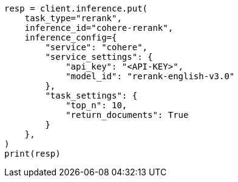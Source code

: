 // This file is autogenerated, DO NOT EDIT
// inference/service-cohere.asciidoc:214

[source, python]
----
resp = client.inference.put(
    task_type="rerank",
    inference_id="cohere-rerank",
    inference_config={
        "service": "cohere",
        "service_settings": {
            "api_key": "<API-KEY>",
            "model_id": "rerank-english-v3.0"
        },
        "task_settings": {
            "top_n": 10,
            "return_documents": True
        }
    },
)
print(resp)
----
